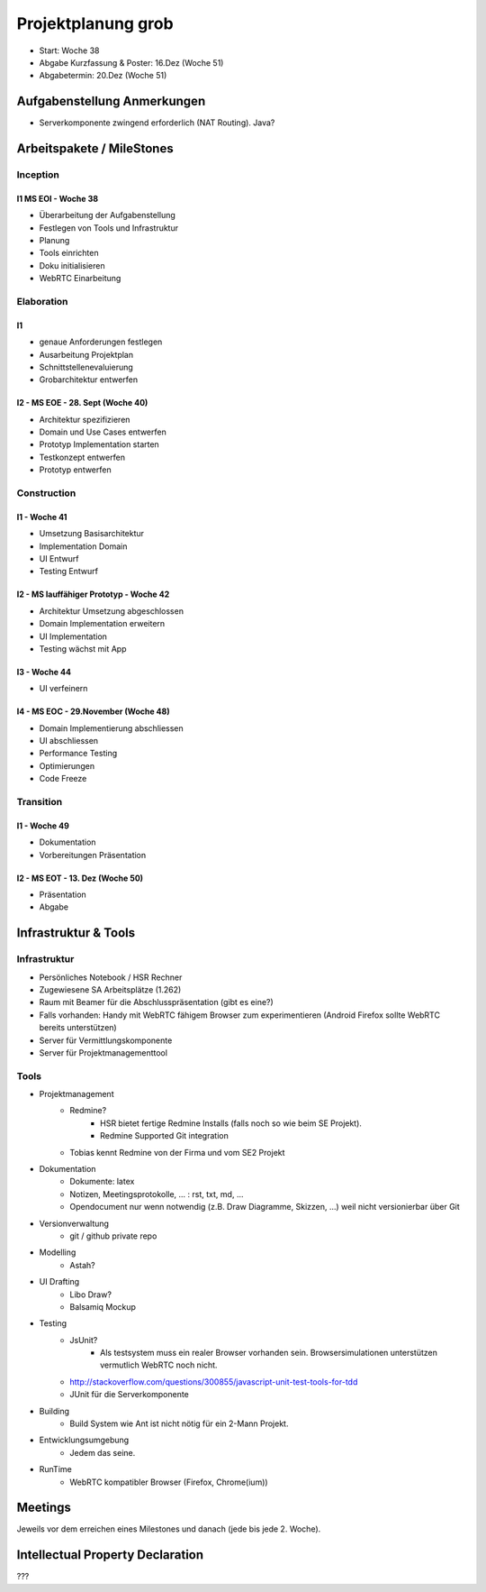 ===================
Projektplanung grob
===================

- Start: Woche 38
- Abgabe Kurzfassung & Poster: 16.Dez (Woche 51)
- Abgabetermin: 20.Dez (Woche 51)


Aufgabenstellung Anmerkungen
============================
- Serverkomponente zwingend erforderlich (NAT Routing). Java?


Arbeitspakete / MileStones
==========================


Inception
-----------
I1 MS EOI - Woche 38
....................
- Überarbeitung der Aufgabenstellung
- Festlegen von Tools und Infrastruktur
- Planung
- Tools einrichten
- Doku initialisieren
- WebRTC Einarbeitung


Elaboration
-----------

I1
..
- genaue Anforderungen festlegen
- Ausarbeitung Projektplan
- Schnittstellenevaluierung
- Grobarchitektur entwerfen

I2 - MS EOE - 28. Sept (Woche 40)
.................................
- Architektur spezifizieren
- Domain und Use Cases entwerfen
- Prototyp Implementation starten
- Testkonzept entwerfen
- Prototyp entwerfen


Construction
------------
I1 - Woche 41
.............
- Umsetzung Basisarchitektur
- Implementation Domain
- UI Entwurf
- Testing Entwurf

I2 - MS lauffähiger Prototyp - Woche 42
.......................................
- Architektur Umsetzung abgeschlossen
- Domain Implementation erweitern
- UI Implementation
- Testing wächst mit App

I3 - Woche 44
.............
- UI verfeinern

I4 - MS EOC - 29.November (Woche 48)
....................................
- Domain Implementierung abschliessen
- UI abschliessen
- Performance Testing
- Optimierungen
- Code Freeze


Transition
----------

I1 - Woche 49
.............
- Dokumentation
- Vorbereitungen Präsentation


I2 - MS EOT - 13. Dez (Woche 50)
................................
- Präsentation
- Abgabe



Infrastruktur & Tools
=====================

Infrastruktur
-------------
- Persönliches Notebook / HSR Rechner
- Zugewiesene SA Arbeitsplätze (1.262)
- Raum mit Beamer für die Abschlusspräsentation (gibt es eine?)
- Falls vorhanden: Handy mit WebRTC fähigem Browser zum experimentieren (Android Firefox sollte WebRTC bereits unterstützen)
- Server für Vermittlungskomponente
- Server für Projektmanagementtool

Tools
-----
- Projektmanagement
	- Redmine?
		- HSR bietet fertige Redmine Installs (falls noch so wie beim SE Projekt).
		- Redmine Supported Git integration
	- Tobias kennt Redmine von der Firma und vom SE2 Projekt
- Dokumentation
	- Dokumente: latex
	- Notizen, Meetingsprotokolle, ... : rst, txt, md, ...
	- Opendocument nur wenn notwendig (z.B. Draw Diagramme, Skizzen, ...) weil nicht versionierbar über Git
- Versionverwaltung
	- git / github private repo
- Modelling
	- Astah?
- UI Drafting
	- Libo Draw?
	- Balsamiq Mockup
- Testing
	- JsUnit?
		- Als testsystem muss ein realer Browser vorhanden sein. Browsersimulationen unterstützen vermutlich WebRTC noch nicht.
	- http://stackoverflow.com/questions/300855/javascript-unit-test-tools-for-tdd
	- JUnit für die Serverkomponente
- Building
	- Build System wie Ant ist nicht nötig für ein 2-Mann Projekt.
- Entwicklungsumgebung
	- Jedem das seine.
- RunTime
	- WebRTC kompatibler Browser (Firefox, Chrome(ium))


Meetings
========
Jeweils vor dem erreichen eines Milestones und danach (jede bis jede 2. Woche).


Intellectual Property Declaration
=================================
???


